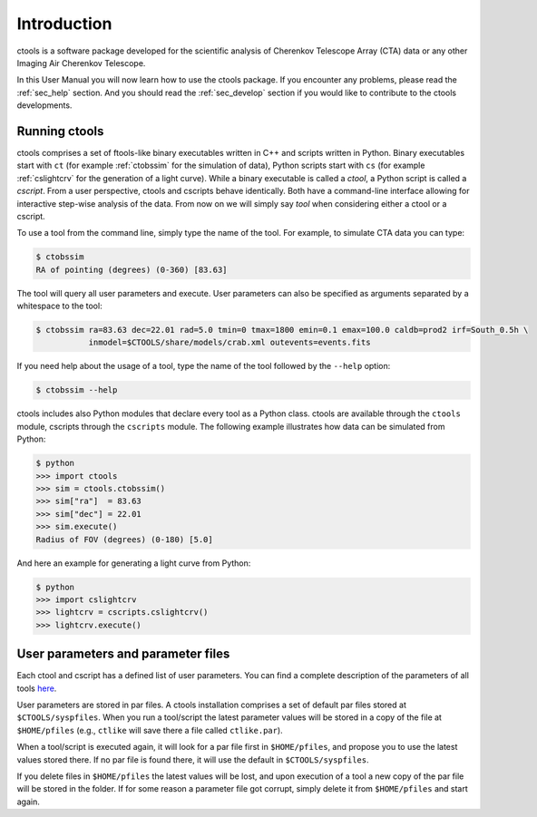 .. _sec_introduction:

Introduction
============

ctools is a software package developed for the scientific analysis of 
Cherenkov Telescope Array (CTA) data or any other Imaging Air Cherenkov 
Telescope.

In this User Manual you will now learn how to use the ctools package.
If you encounter any problems, please read the :ref:`sec_help` section.
And you should read the :ref:`sec_develop` section if you would like to
contribute to the ctools developments.

Running ctools
--------------

ctools comprises a set of ftools-like binary executables written in C++
and scripts written in Python. Binary executables start with ``ct`` (for
example :ref:`ctobssim` for the simulation of data), Python scripts start
with ``cs`` (for example :ref:`cslightcrv` for the generation of a light
curve). While a binary executable is called a *ctool*, a Python script is
called a *cscript*. From a user perspective, ctools and cscripts behave
identically. Both have a command-line interface allowing for interactive
step-wise analysis of the data. From now on we will simply say *tool* when
considering either a ctool or a cscript.

To use a tool from the command line, simply type the name of the tool. For
example, to simulate CTA data you can type:

.. code-block:: bash

   $ ctobssim
   RA of pointing (degrees) (0-360) [83.63]

The tool will query all user parameters and execute. User parameters can
also be specified as arguments separated by a whitespace to the tool:

.. code-block:: bash

   $ ctobssim ra=83.63 dec=22.01 rad=5.0 tmin=0 tmax=1800 emin=0.1 emax=100.0 caldb=prod2 irf=South_0.5h \
              inmodel=$CTOOLS/share/models/crab.xml outevents=events.fits

If you need help about the usage of a tool, type the name of the tool followed
by the ``--help`` option:

.. code-block:: bash

   $ ctobssim --help

ctools includes also Python modules that declare every tool as a Python class.
ctools are available through the ``ctools`` module, cscripts through the
``cscripts`` module. The following example illustrates how data can be simulated
from Python:

.. code-block:: bash

   $ python
   >>> import ctools
   >>> sim = ctools.ctobssim()
   >>> sim["ra"]  = 83.63
   >>> sim["dec"] = 22.01
   >>> sim.execute()
   Radius of FOV (degrees) (0-180) [5.0]

And here an example for generating a light curve from Python:

.. code-block:: bash

   $ python
   >>> import cslightcrv
   >>> lightcrv = cscripts.cslightcrv()
   >>> lightcrv.execute()


User parameters and parameter files
-----------------------------------

Each ctool and cscript has a defined list of user parameters. You can
find a complete description of the parameters of all tools
`here <../reference_manual/index.html>`_.

User parameters are stored in par files. A ctools installation comprises a set
of default par files stored at ``$CTOOLS/syspfiles``. When you run a tool/script
the latest parameter values will be stored in a copy of the file at
``$HOME/pfiles`` (e.g., ``ctlike`` will save there a file called ``ctlike.par``).

When a tool/script is executed again, it will look for a par file first in
``$HOME/pfiles``, and propose you to use the latest values stored there. If no
par file is found there, it will use the default in ``$CTOOLS/syspfiles``.

If you delete files in ``$HOME/pfiles`` the latest values will be lost, and upon
execution of a tool a new copy of the par file will be stored in the folder. If
for some reason a parameter file got corrupt, simply delete it from ``$HOME/pfiles``
and start again.


